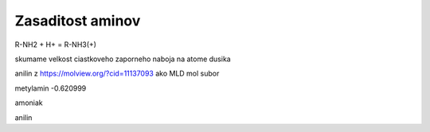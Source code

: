 Zasaditost aminov
=================

R-NH2 + H+ = R-NH3(+)

skumame velkost ciastkoveho zaporneho naboja na atome dusika

anilin z https://molview.org/?cid=11137093  ako MLD mol subor


metylamin     -0.620999

amoniak

anilin



